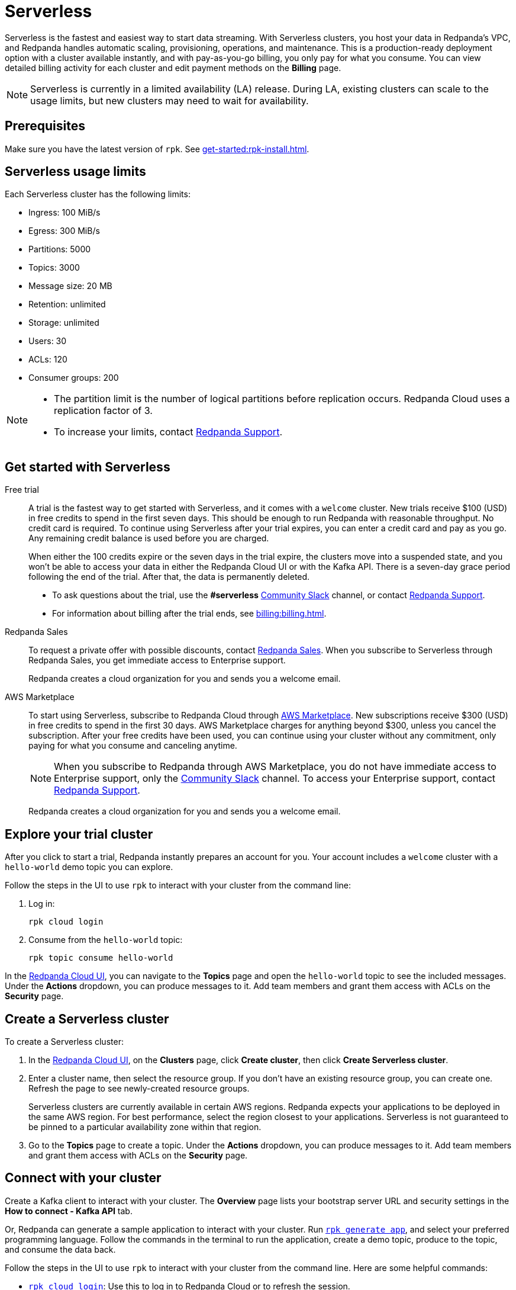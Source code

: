 = Serverless
:description: Learn how to create a Serverless cluster.
:page-aliases: get-started:cluster-types/serverless.adoc


Serverless is the fastest and easiest way to start data streaming. With Serverless clusters, you host your data in Redpanda's VPC, and Redpanda handles automatic scaling, provisioning, operations, and maintenance. This is a production-ready deployment option with a cluster available instantly, and with pay-as-you-go billing, you only pay for what you consume. You can view detailed billing activity for each cluster and edit payment methods on the *Billing* page.

NOTE: Serverless is currently in a limited availability (LA) release. During LA, existing clusters can scale to the usage limits, but new clusters may need to wait for availability.

== Prerequisites

Make sure you have the latest version of `rpk`. See xref:get-started:rpk-install.adoc[].

== Serverless usage limits

Each Serverless cluster has the following limits:

* Ingress: 100 MiB/s
* Egress: 300 MiB/s
* Partitions: 5000 
* Topics: 3000
* Message size: 20 MB
* Retention: unlimited
* Storage: unlimited
* Users: 30
* ACLs: 120
* Consumer groups: 200

[NOTE]
====
* The partition limit is the number of logical partitions before replication occurs. Redpanda Cloud uses a replication factor of 3.
* To increase your limits, contact https://support.redpanda.com/hc/en-us/requests/new[Redpanda Support^]. 
====


== Get started with Serverless

[tabs]
=====
Free trial::
+
--
A trial is the fastest way to get started with Serverless, and it comes with a `welcome` cluster. New trials receive $100 (USD) in free credits to spend in the first seven days. This should be enough to run Redpanda with reasonable throughput. No credit card is required. To continue using Serverless after your trial expires, you can enter a credit card and pay as you go. Any remaining credit balance is used before you are charged. 

When either the 100 credits expire or the seven days in the trial expire, the clusters move into a suspended state, and you won't be able to access your data in either the Redpanda Cloud UI or with the Kafka API. There is a seven-day grace period following the end of the trial. After that, the data is permanently deleted. 

* To ask questions about the trial, use the *#serverless* https://redpandacommunity.slack.com/[Community Slack^] channel, or contact https://support.redpanda.com/hc/en-us/requests/new[Redpanda Support^].
* For information about billing after the trial ends, see xref:billing:billing.adoc[].

--
Redpanda Sales::
+
--
To request a private offer with possible discounts, contact https://www.redpanda.com/price-estimator[Redpanda Sales^]. When you subscribe to Serverless through Redpanda Sales, you get immediate access to Enterprise support. 

Redpanda creates a cloud organization for you and sends you a welcome email. 
--
AWS Marketplace::
+
--
To start using Serverless, subscribe to Redpanda Cloud through xref:billing:aws-pay-as-you-go.adoc[AWS Marketplace]. New subscriptions receive $300 (USD) in free credits to spend in the first 30 days. AWS Marketplace charges for anything beyond $300, unless you cancel the subscription. After your free credits have been used, you can continue using your cluster without any commitment, only paying for what you consume and canceling anytime. 

NOTE: When you subscribe to Redpanda through AWS Marketplace, you do not have immediate access to Enterprise support, only the https://redpandacommunity.slack.com/[Community Slack^] channel. To access your Enterprise support, contact https://support.redpanda.com/hc/en-us/requests/new[Redpanda Support^].

Redpanda creates a cloud organization for you and sends you a welcome email. 
--
=====

== Explore your trial cluster

After you click to start a trial, Redpanda instantly prepares an account for you. Your account includes a `welcome` cluster with a `hello-world` demo topic you can explore. 

Follow the steps in the UI to use `rpk` to interact with your cluster from the command line:

. Log in:
+
```
rpk cloud login
```

. Consume from the `hello-world` topic:
+
```
rpk topic consume hello-world
```

In the https://cloud.redpanda.com[Redpanda Cloud UI^], you can navigate to the *Topics* page and open the `hello-world` topic to see the included messages. Under the *Actions* dropdown, you can produce messages to it. Add team members and grant them access with ACLs on the *Security* page. 

== Create a Serverless cluster

To create a Serverless cluster: 

. In the https://cloud.redpanda.com[Redpanda Cloud UI^], on the **Clusters** page, click **Create cluster**, then click **Create Serverless cluster**. 

. Enter a cluster name, then select the resource group. If you don't have an existing resource group, you can create one. Refresh the page to see newly-created resource groups. 
+
Serverless clusters are currently available in certain AWS regions. Redpanda expects your applications to be deployed in the same AWS region. For best performance, select the region closest to your applications. Serverless is not guaranteed to be pinned to a particular availability zone within that region.

. Go to the *Topics* page to create a topic. Under the *Actions* dropdown, you can produce messages to it. Add team members and grant them access with ACLs on the *Security* page. 

== Connect with your cluster

Create a Kafka client to interact with your cluster. The *Overview* page lists your bootstrap server URL and security settings in the *How to connect - Kafka API* tab. 

Or, Redpanda can generate a sample application to interact with your cluster. Run xref:reference:rpk/rpk-generate/rpk-generate-app.adoc[`rpk generate app`], and select your preferred programming language. Follow the commands in the terminal to run the application, create a demo topic, produce to the topic, and consume the data back.

Follow the steps in the UI to use `rpk` to interact with your cluster from the command line. Here are some helpful  commands:

* xref:reference:rpk/rpk-cloud/rpk-cloud-login.adoc[`rpk cloud login`]: Use this to log in to Redpanda Cloud or to refresh the session.
* xref:reference:rpk/rpk-topic.adoc[`rpk topic`]: Use this to manage topics, produce data, and consume data. 
* xref:reference:rpk/rpk-profile/rpk-profile-print.adoc[`rpk profile print`]: Use this to view your `rpk` configuration and see the URL for your Serverless cluster.
* xref:reference:rpk/rpk-security/rpk-security-user.adoc[`rpk security user`]: Use this to manage users and permissions. 

NOTE: Redpanda Serverless is opinionated about Kafka configurations. For example, automatic topic creation is disabled. Some systems expect the Kafka service to automatically create topics when a message is produced to a topic that doesn't exist. Create topics on the *Topics* page or with `rpk topic create`.

== Supported features

* Redpanda Serverless supports the Kafka API. 
* Serverless clusters work with all Kafka clients. For more information, see xref:develop:kafka-clients.adoc[].
* Serverless clusters support all major Apache Kafka messages for managing topics, producing/consuming data (including transactions), managing groups, managing offsets, and managing ACLs. (User management is available in the Redpanda Cloud UI or with `rpk security acl`.) 
* xref:develop:connect/about.adoc[Redpanda Connect] is integrated with Serverless as a beta feature for testing and feedback. Choose from a range of connectors, processors, and other components to quickly build and deploy streaming data pipelines or AI applications.

=== Unsupported features

* Data transforms
* Redpanda Admin API 
* HTTP Proxy API
* Kafka Connect

== Next steps

* xref:get-started:cloud-overview.adoc[Learn more about Redpanda Cloud]
* xref:get-started:config-topics.adoc[Manage topics]
* xref:billing:billing.adoc[Learn about billing]
